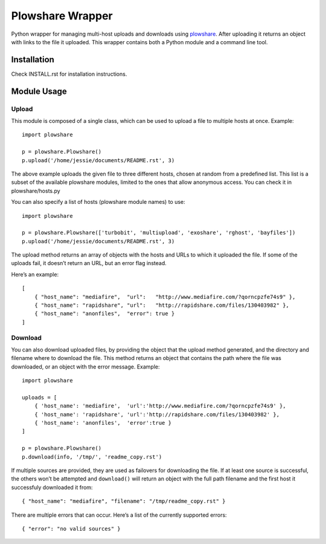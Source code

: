 Plowshare Wrapper
=================

|Build Status| |Coverage Status| |PyPI version|

Python wrapper for managing multi-host uploads and downloads using
`plowshare`_. After uploading it returns an object with links to the
file it uploaded. This wrapper contains both a Python module and a
command line tool.

Installation
------------

Check INSTALL.rst for installation instructions.

Module Usage
------------

Upload
~~~~~~

This module is composed of a single class, which can be used to upload a
file to multiple hosts at once. Example:

::

    import plowshare

    p = plowshare.Plowshare()
    p.upload('/home/jessie/documents/README.rst', 3)

The above example uploads the given file to three different hosts,
chosen at random from a predefined list. This list is a subset of the
available plowshare modules, limited to the ones that allow anonymous
access. You can check it in plowshare/hosts.py

You can also specify a list of hosts (plowshare module names) to use:

::

    import plowshare

    p = plowshare.Plowshare(['turbobit', 'multiupload', 'exoshare', 'rghost', 'bayfiles'])
    p.upload('/home/jessie/documents/README.rst', 3)

The upload method returns an array of objects with the hosts and URLs to
which it uploaded the file. If some of the uploads fail, it doesn’t
return an URL, but an error flag instead.

Here’s an example:

::

    [
        { "host_name": "mediafire",  "url":   "http://www.mediafire.com/?qorncpzfe74s9" },
        { "host_name": "rapidshare", "url":   "http://rapidshare.com/files/130403982" },
        { "host_name": "anonfiles",  "error": true }
    ]

Download
~~~~~~~~

You can also download uploaded files, by providing the object that the
upload method generated, and the directory and filename where to
download the file. This method returns an object that contains the path
where the file was downloaded, or an object with the error message.
Example:

::

    import plowshare

    uploads = [
        { 'host_name': 'mediafire',  'url':'http://www.mediafire.com/?qorncpzfe74s9' },
        { 'host_name': 'rapidshare', 'url':'http://rapidshare.com/files/130403982' },
        { 'host_name': 'anonfiles',  'error':true }
    ]

    p = plowshare.Plowshare()
    p.download(info, '/tmp/', 'readme_copy.rst')

If multiple sources are provided, they are used as failovers for
downloading the file. If at least one source is successful, the others
won’t be attempted and ``download()`` will return an object with the
full path filename and the first host it successfuly downloaded it from:

::

    { "host_name": "mediafire", "filename": "/tmp/readme_copy.rst" }

There are multiple errors that can occur. Here’s a list of the currently
supported errors:

::

    { "error": "no valid sources" } 

.. _plowshare: https://code.google.com/p/plowshare/

.. |Build Status| image:: https://travis-ci.org/Storj/plowshare-wrapper.svg
   :target: https://travis-ci.org/Storj/plowshare-wrapper
.. |Coverage Status| image:: https://coveralls.io/repos/Storj/plowshare-wrapper/badge.png?branch=master
   :target: https://coveralls.io/r/Storj/plowshare-wrapper?branch=master
.. |PyPI version| image:: https://badge.fury.io/py/plowshare.svg
   :target: http://badge.fury.io/py/plowshare